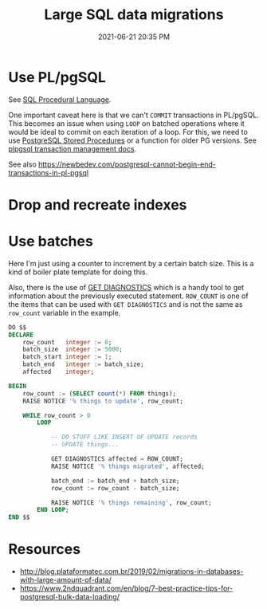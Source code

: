 #+title: Large SQL data migrations
#+date: 2021-06-21 20:35 PM
#+updated: 2021-06-25 14:07 PM
#+roam_tags: sql postgres

* Use PL/pgSQL
  See [[file:20200121141321-sql_procedural_language.org][SQL Procedural Language]].

  One important caveat here is that we can't ~COMMIT~  transactions in PL/pgSQL.
  This becomes an issue when using ~LOOP~ on batched operations where it would
  be ideal to commit on each iteration of a loop. For this, we need to use
  [[https://www.postgresqltutorial.com/postgresql-stored-procedures/][PostgreSQL Stored Procedures]] or a function for older PG versions. See
  [[http://www.postgresql.cn/docs/11/plpgsql-transactions.html][plpgsql transaction management docs]].

  See also https://newbedev.com/postgresql-cannot-begin-end-transactions-in-pl-pgsql
  
* Drop and recreate indexes
* Use batches

  Here I'm just using a counter to increment by a certain batch size. This is a
  kind of boiler plate template for doing this.

  Also, there is the use of [[https://www.postgresql.org/docs/9.6/plpgsql-statements.html#PLPGSQL-STATEMENTS-DIAGNOSTICS][GET DIAGNOSTICS]] which is a handy tool to get
  information about the previously executed statement. ~ROW_COUNT~ is one of the
  items that can be used with ~GET DIAGNOSTICS~ and is not the same as
  ~row_count~ variable in the example.

  #+begin_src sql
    DO $$
    DECLARE
        row_count   integer := 0;
        batch_size  integer := 5000;
        batch_start integer := 1;
        batch_end   integer := batch_size;
        affected    integer;

    BEGIN
        row_count := (SELECT count(*) FROM things);
        RAISE NOTICE '% things to update', row_count;

        WHILE row_count > 0
            LOOP

                -- DO STUFF LIKE INSERT OF UPDATE records
                -- UPDATE things...

                GET DIAGNOSTICS affected = ROW_COUNT;
                RAISE NOTICE '% things migrated', affected;

                batch_end := batch_end + batch_size;
                row_count := row_count - batch_size;

                RAISE NOTICE '% things remaining', row_count;
            END LOOP;
    END $$
  #+end_src
* Resources
  - http://blog.plataformatec.com.br/2019/02/migrations-in-databases-with-large-amount-of-data/
  - https://www.2ndquadrant.com/en/blog/7-best-practice-tips-for-postgresql-bulk-data-loading/
